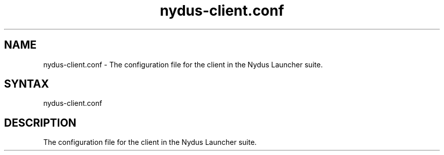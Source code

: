 .TH "nydus-client.conf" "5" "Jan 2025" "Christopher Irving" ""
.SH "NAME"
.LP 
nydus\-client.conf \- The configuration file for the client in the Nydus Launcher suite. 
.SH "SYNTAX"
.LP 
nydus\-client.conf
.SH "DESCRIPTION"
.LP 
The configuration file for the client in the Nydus Launcher suite. 
